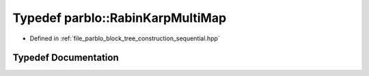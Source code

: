 .. _exhale_typedef_namespaceparblo_1aece1277f86a5d776b374894d611a90d5:

Typedef parblo::RabinKarpMultiMap
=================================

- Defined in :ref:`file_parblo_block_tree_construction_sequential.hpp`


Typedef Documentation
---------------------


.. doxygentypedef:: parblo::RabinKarpMultiMap
   :project: parblo